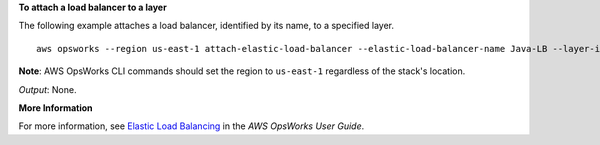 **To attach a load balancer to a layer**

The following example attaches a load balancer, identified by its name, to a specified layer. ::

  aws opsworks --region us-east-1 attach-elastic-load-balancer --elastic-load-balancer-name Java-LB --layer-id 888c5645-09a5-4d0e-95a8-812ef1db76a4 

**Note**: AWS OpsWorks CLI commands should set the region to ``us-east-1`` regardless of the stack's location.

*Output*: None.

**More Information**

For more information, see `Elastic Load Balancing`_ in the *AWS OpsWorks User Guide*.

.. _`Elastic Load Balancing`: http://docs.aws.amazon.com/opsworks/latest/userguide/load-balancer-elb.html

